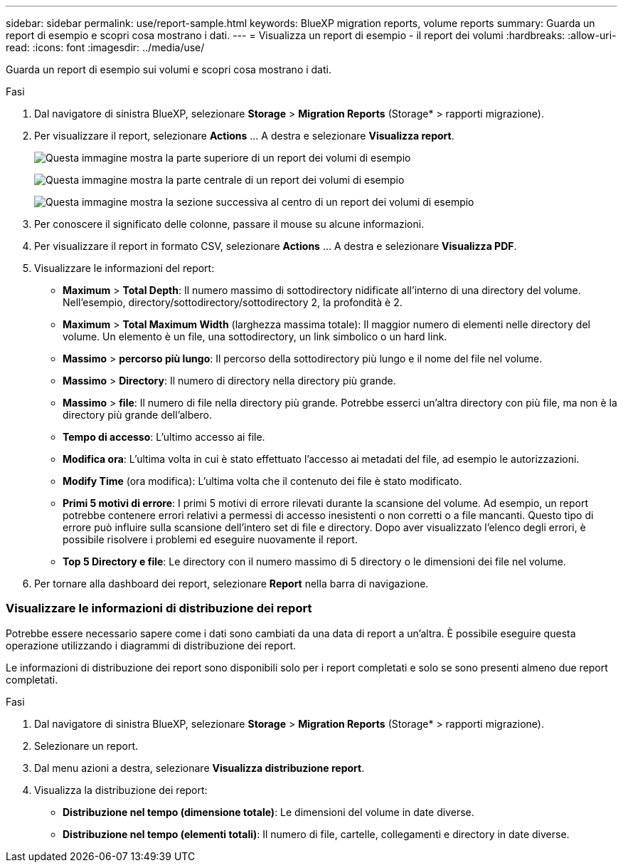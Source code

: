 ---
sidebar: sidebar 
permalink: use/report-sample.html 
keywords: BlueXP migration reports, volume reports 
summary: Guarda un report di esempio e scopri cosa mostrano i dati. 
---
= Visualizza un report di esempio - il report dei volumi
:hardbreaks:
:allow-uri-read: 
:icons: font
:imagesdir: ../media/use/


[role="lead"]
Guarda un report di esempio sui volumi e scopri cosa mostrano i dati.

.Fasi
. Dal navigatore di sinistra BlueXP, selezionare *Storage* > *Migration Reports* (Storage* > rapporti migrazione).
. Per visualizzare il report, selezionare *Actions* ... A destra e selezionare *Visualizza report*.
+
image:sample-volumes-top.png["Questa immagine mostra la parte superiore di un report dei volumi di esempio"]

+
image:sample-volumes-middle.png["Questa immagine mostra la parte centrale di un report dei volumi di esempio"]

+
image:sample-volumes-middle-b.png["Questa immagine mostra la sezione successiva al centro di un report dei volumi di esempio"]

. Per conoscere il significato delle colonne, passare il mouse su alcune informazioni.
. Per visualizzare il report in formato CSV, selezionare *Actions* ... A destra e selezionare *Visualizza PDF*.
. Visualizzare le informazioni del report:
+
** *Maximum* > *Total Depth*: Il numero massimo di sottodirectory nidificate all'interno di una directory del volume. Nell'esempio, directory/sottodirectory/sottodirectory 2, la profondità è 2.
** *Maximum* > *Total Maximum Width* (larghezza massima totale): Il maggior numero di elementi nelle directory del volume. Un elemento è un file, una sottodirectory, un link simbolico o un hard link.
** *Massimo* > *percorso più lungo*: Il percorso della sottodirectory più lungo e il nome del file nel volume.
** *Massimo* > *Directory*: Il numero di directory nella directory più grande.
** *Massimo* > *file*: Il numero di file nella directory più grande. Potrebbe esserci un'altra directory con più file, ma non è la directory più grande dell'albero.
** *Tempo di accesso*: L'ultimo accesso ai file.
** *Modifica ora*: L'ultima volta in cui è stato effettuato l'accesso ai metadati del file, ad esempio le autorizzazioni.
** *Modify Time* (ora modifica): L'ultima volta che il contenuto dei file è stato modificato.
** *Primi 5 motivi di errore*: I primi 5 motivi di errore rilevati durante la scansione del volume. Ad esempio, un report potrebbe contenere errori relativi a permessi di accesso inesistenti o non corretti o a file mancanti. Questo tipo di errore può influire sulla scansione dell'intero set di file e directory. Dopo aver visualizzato l'elenco degli errori, è possibile risolvere i problemi ed eseguire nuovamente il report.
** *Top 5 Directory e file*: Le directory con il numero massimo di 5 directory o le dimensioni dei file nel volume.


. Per tornare alla dashboard dei report, selezionare *Report* nella barra di navigazione.




=== Visualizzare le informazioni di distribuzione dei report

Potrebbe essere necessario sapere come i dati sono cambiati da una data di report a un'altra. È possibile eseguire questa operazione utilizzando i diagrammi di distribuzione dei report.

Le informazioni di distribuzione dei report sono disponibili solo per i report completati e solo se sono presenti almeno due report completati.

.Fasi
. Dal navigatore di sinistra BlueXP, selezionare *Storage* > *Migration Reports* (Storage* > rapporti migrazione).
. Selezionare un report.
. Dal menu azioni a destra, selezionare *Visualizza distribuzione report*.
. Visualizza la distribuzione dei report:
+
** *Distribuzione nel tempo (dimensione totale)*: Le dimensioni del volume in date diverse.
** *Distribuzione nel tempo (elementi totali)*: Il numero di file, cartelle, collegamenti e directory in date diverse.



